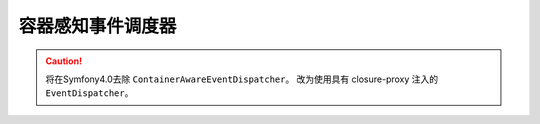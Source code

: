 .. index::
   single: EventDispatcher; Service container aware

容器感知事件调度器
====================================

.. caution::

    将在Symfony4.0去除 ``ContainerAwareEventDispatcher``。
    改为使用具有 closure-proxy 注入的 ``EventDispatcher``。
